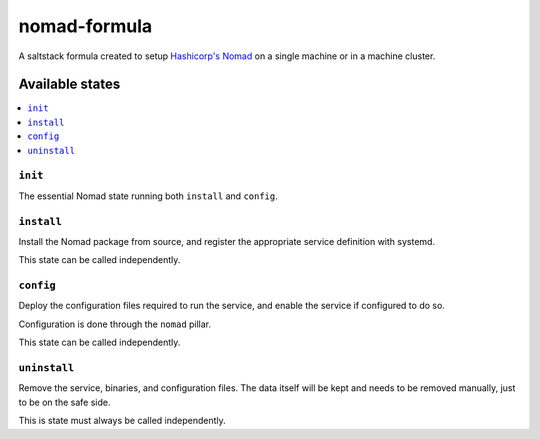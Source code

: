 =============
nomad-formula
=============

A saltstack formula created to setup `Hashicorp's Nomad
<https://www.nomadproject.io>`_ on a single machine or in a machine cluster.

.. notes::

    It is mandatory to have Go installed on a machine that will build Nomad.
    Nomad must run as root for it to be able to use all execution drivers.

.. image:: https://travis-ci.org/saltstack-formulas/nomad-formula.svg?branch=master
    :target: https://travis-ci.org/saltstack-formulas/nomad-formula


Available states
================

.. contents::
    :local:

``init``
--------

The essential Nomad state running both ``install`` and ``config``.

``install``
------------

Install the Nomad package from source, and register the appropriate service
definition with systemd.

This state can be called independently.

``config``
-----------

Deploy the configuration files required to run the service, and enable the
service if configured to do so.

Configuration is done through the ``nomad`` pillar.

This state can be called independently.

``uninstall``
-------------

Remove the service, binaries, and configuration files. The data itself will be kept and needs
to be removed manually, just to be on the safe side.

This is state must always be called independently.
